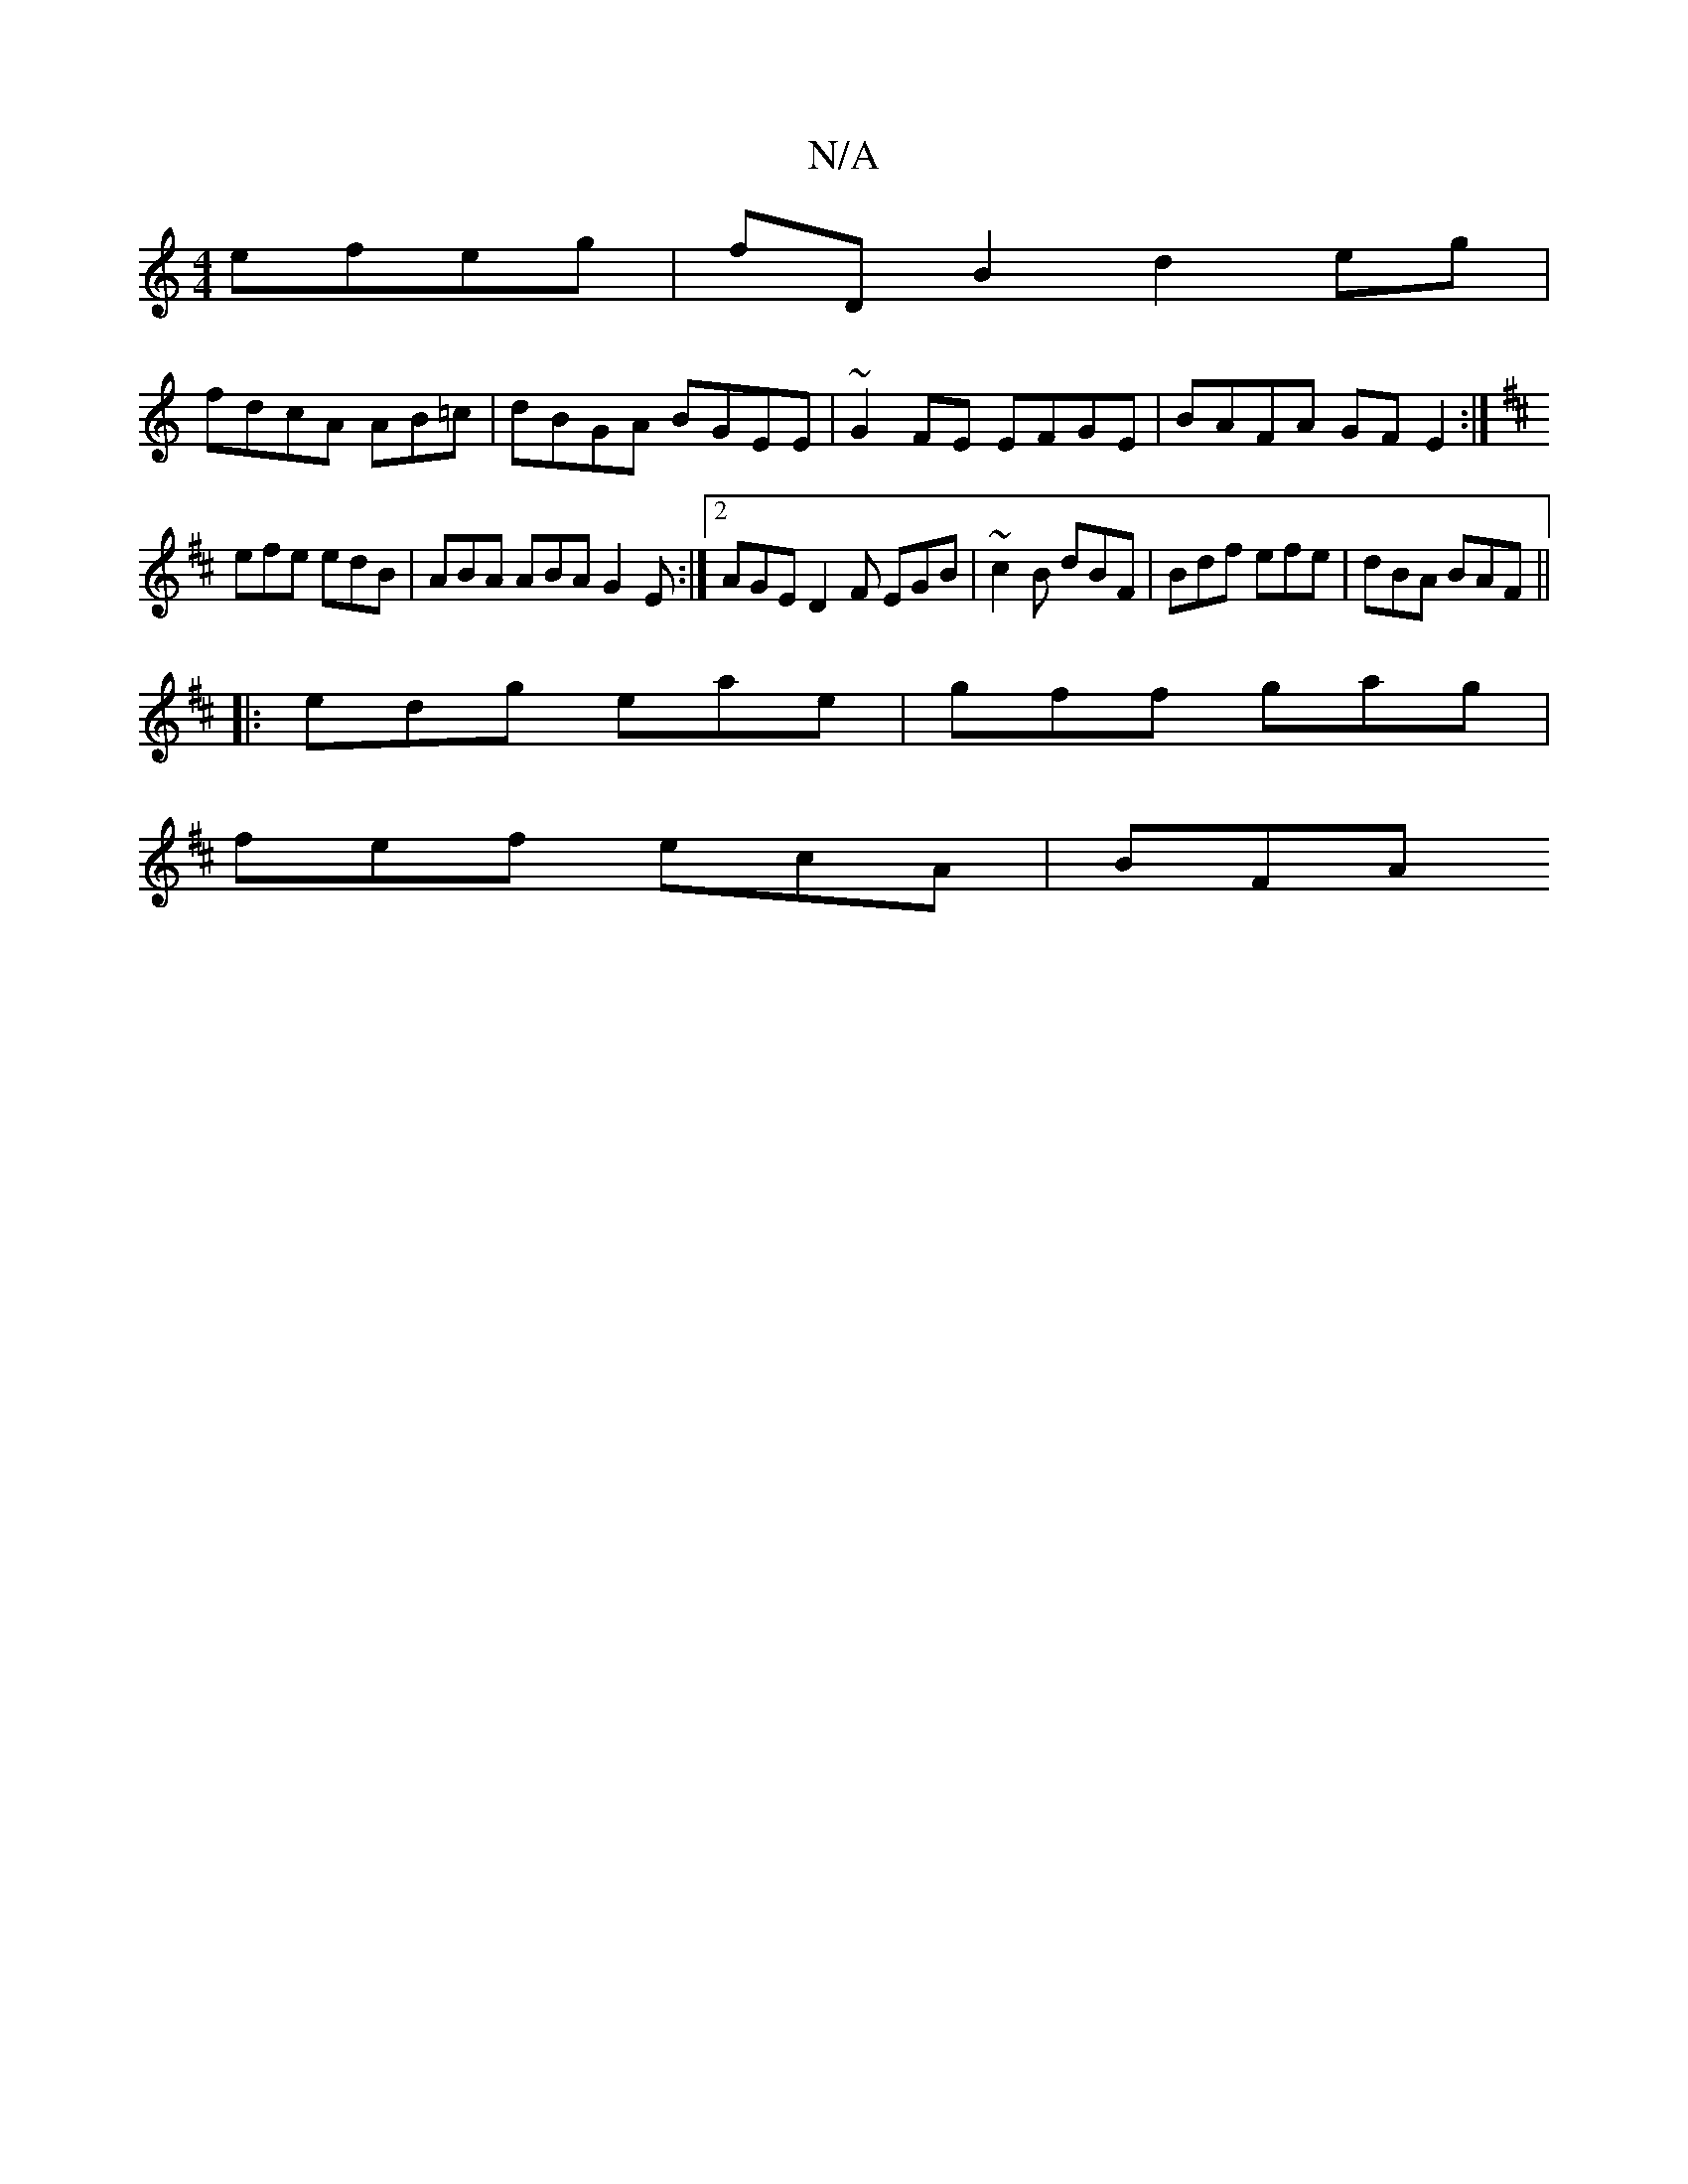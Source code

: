 X:1
T:N/A
M:4/4
R:N/A
K:Cmajor
efeg|fDB2 d2eg|
fdcA AB=c|dBGA BGEE|~G2FE EFGE|BAFA GFE2:|
K:D~D, | A3 G AG | F3 ABc | def agf |
efe edB | ABA ABA G2E :|2 AGE D2F EGB|~c2B dBF|Bdf efe|dBA BAF || 
|: edg eae | gff gag |
fef ecA | BFA
